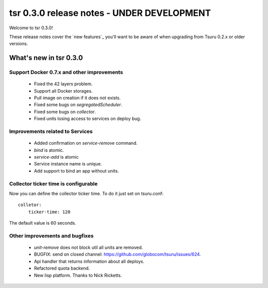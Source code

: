 ===========================================
tsr 0.3.0 release notes - UNDER DEVELOPMENT
===========================================

Welcome to tsr 0.3.0!

These release notes cover the `new features`_ you'll want to be aware of when
upgrading from Tsuru 0.2.x or older versions.

What's new in tsr 0.3.0
=======================

Support Docker 0.7.x and other improvements
-------------------------------------------

    * Fixed the 42 layers problem.
    * Support all Docker storages.
    * Pull image on creation if it does not exists.
    * Fixed some bugs on `segregatedScheduler`.
    * Fixed some bugs on `collector`.
    * Fixed units losing access to services on deploy bug.

Improvements related to Services
--------------------------------

    * Added confirmation on `service-remove` command.
    * `bind` is atomic.
    * `service-add` is atomic 
    * Service instance name is unique.
    * Add support to bind an app without units.

Collector ticker time is configurable
-------------------------------------

Now you can define the collector ticker time. To do it just set on tsuru.conf:

.. highlight:: bash

::

    colletor:
        ticker-time: 120

The default value is 60 seconds.

Other improvements and bugfixes
-------------------------------

    * `unit-remove` does not block util all units are removed.
    * BUGFIX: send on closed channel: https://github.com/globocom/tsuru/issues/624.
    * Api handler that returns information about all deploys.
    * Refactored quota backend.
    * New lisp platform. Thanks to Nick Ricketts.
